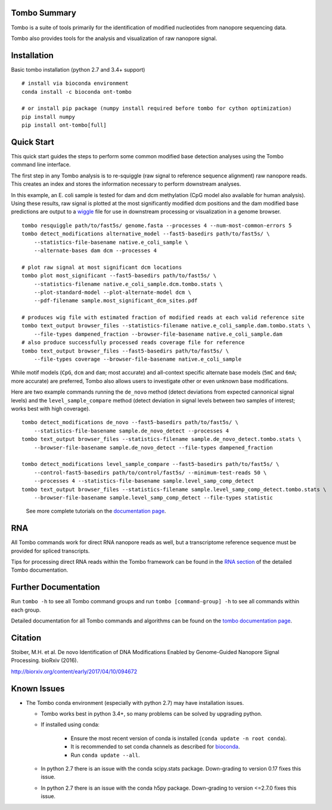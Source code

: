 =============
Tombo Summary
=============

|travis_badge|

.. |travis_badge| image:: https://travis-ci.org/nanoporetech/tombo.svg?branch=master
    :target: https://travis-ci.org/nanoporetech/tombo

Tombo is a suite of tools primarily for the identification of modified nucleotides from nanopore sequencing data.

Tombo also provides tools for the analysis and visualization of raw nanopore signal.

============
Installation
============

|bioconda_badge| |pypi_badge|

.. |bioconda_badge| image:: https://img.shields.io/badge/install%20with-bioconda-brightgreen.svg?style=flat-square
    :target: http://bioconda.github.io/recipes/ont-tombo/README.html

.. |pypi_badge| image:: https://badge.fury.io/py/ont-tombo.svg
    :target: https://pypi.org/project/ont-tombo/

Basic tombo installation (python 2.7 and 3.4+ support)

::

    # install via bioconda environment
    conda install -c bioconda ont-tombo

    # or install pip package (numpy install required before tombo for cython optimization)
    pip install numpy
    pip install ont-tombo[full]

===========
Quick Start
===========

This quick start guides the steps to perform some common modified base detection analyses using the Tombo command line interface.

The first step in any Tombo analysis is to re-squiggle (raw signal to reference sequence alignment) raw nanopore reads. This creates an index and stores the information necessary to perform downstream analyses.

In this example, an E. coli sample is tested for dam and dcm methylation (CpG model also available for human analysis). Using these results, raw signal is plotted at the most significantly modified dcm positions and the dam modified base predictions are output to a `wiggle <https://genome.ucsc.edu/goldenpath/help/wiggle.html>`_ file for use in downstream processing or visualization in a genome browser.

::

   tombo resquiggle path/to/fast5s/ genome.fasta --processes 4 --num-most-common-errors 5
   tombo detect_modifications alternative_model --fast5-basedirs path/to/fast5s/ \
       --statistics-file-basename native.e_coli_sample \
       --alternate-bases dam dcm --processes 4

   # plot raw signal at most significant dcm locations
   tombo plot most_significant --fast5-basedirs path/to/fast5s/ \
       --statistics-filename native.e_coli_sample.dcm.tombo.stats \
       --plot-standard-model --plot-alternate-model dcm \
       --pdf-filename sample.most_significant_dcm_sites.pdf

   # produces wig file with estimated fraction of modified reads at each valid reference site
   tombo text_output browser_files --statistics-filename native.e_coli_sample.dam.tombo.stats \
       --file-types dampened_fraction --browser-file-basename native.e_coli_sample.dam
   # also produce successfully processed reads coverage file for reference
   tombo text_output browser_files --fast5-basedirs path/to/fast5s/ \
       --file-types coverage --browser-file-basename native.e_coli_sample

While motif models (``CpG``, ``dcm`` and ``dam``; most accurate) and all-context specific alternate base models (``5mC`` and ``6mA``; more accurate) are preferred, Tombo also allows users to investigate other or even unknown base modifications.

Here are two example commands running the ``de_novo`` method (detect deviations from expected cannonical signal levels) and the ``level_sample_compare`` method (detect deviation in signal levels between two samples of interest; works best with high coverage).

::

   tombo detect_modifications de_novo --fast5-basedirs path/to/fast5s/ \
       --statistics-file-basename sample.de_novo_detect --processes 4
   tombo text_output browser_files --statistics-filename sample.de_novo_detect.tombo.stats \
       --browser-file-basename sample.de_novo_detect --file-types dampened_fraction

   tombo detect_modifications level_sample_compare --fast5-basedirs path/to/fast5s/ \
       --control-fast5-basedirs path/to/control/fast5s/ --minimum-test-reads 50 \
       --processes 4 --statistics-file-basename sample.level_samp_comp_detect
   tombo text_output browser_files --statistics-filename sample.level_samp_comp_detect.tombo.stats \
       --browser-file-basename sample.level_samp_comp_detect --file-types statistic

..

   See more complete tutorials on the `documentation page <https://nanoporetech.github.io/tombo/tutorials.html>`_.

===
RNA
===

All Tombo commands work for direct RNA nanopore reads as well, but a transcriptome reference sequence must be provided for spliced transcripts.

Tips for processing direct RNA reads within the Tombo framework can be found in the `RNA section <https://nanoporetech.github.io/tombo/rna.html>`_ of the detailed Tombo documentation.

=====================
Further Documentation
=====================

Run ``tombo -h`` to see all Tombo command groups and run ``tombo [command-group] -h`` to see all commands within each group.

Detailed documentation for all Tombo commands and algorithms can be found on the `tombo documentation page <https://nanoporetech.github.io/tombo/>`_.

========
Citation
========

Stoiber, M.H. et al. De novo Identification of DNA Modifications Enabled by Genome-Guided Nanopore Signal Processing. bioRxiv (2016).

http://biorxiv.org/content/early/2017/04/10/094672

============
Known Issues
============

-  The Tombo conda environment (especially with python 2.7) may have installation issues.

   + Tombo works best in python 3.4+, so many problems can be solved by upgrading python.
   + If installed using conda:

      - Ensure the most recent version of conda is installed (``conda update -n root conda``).
      - It is recommended to set conda channels as described for `bioconda <https://bioconda.github.io/#set-up-channels>`_.
      - Run ``conda update --all``.
   + In python 2.7 there is an issue with the conda scipy.stats package. Down-grading to version 0.17 fixes this issue.
   + In python 2.7 there is an issue with the conda h5py package. Down-grading to version <=2.7.0 fixes this issue.


